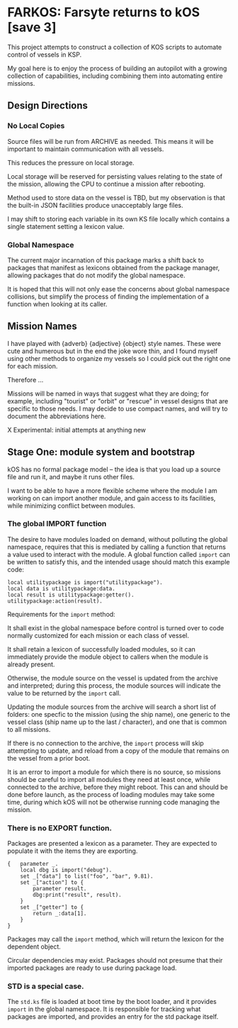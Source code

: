 * FARKOS: Farsyte returns to kOS [save 3]

This project attempts to construct a collection of KOS scripts to
automate control of vessels in KSP.

My goal here is to enjoy the process of building an autopilot
with a growing collection of capabilities, including combining
them into automating entire missions.

** Design Directions

*** No Local Copies

Source files will be run from ARCHIVE as needed. This means it will
be important to maintain communication with all vessels.

This reduces the pressure on local storage.

Local storage will be reserved for persisting values relating to
the state of the mission, allowing the CPU to continue a mission
after rebooting.

Method used to store data on the vessel is TBD, but my observation is
that the built-in JSON facilities produce unacceptably large files.

I may shift to storing each variable in its own KS file locally which
contains a single statement setting a lexicon value.

*** Global Namespace

The current major incarnation of this package marks a shift back to
packages that manifest as lexicons obtained from the package manager,
allowing packages that do not modify the global namespace.

It is hoped that this will not only ease the concerns about global
namespace collisions, but simplify the process of finding the
implementation of a function when looking at its caller.

** Mission Names

I have played with {adverb} {adjective} {object} style names. These
were cute and humerous but in the end the joke wore thin, and I found
myself using other methods to organize my vessels so I could pick out
the right one for each mission.

Therefore ...

Missions will be named in ways that suggest what they are doing; for
example, including "tourist" or "orbit" or "rescue" in vessel designs
that are specific to those needs. I may decide to use compact names,
and will try to document the abbreviations here.

    X       Experimental: initial attempts at anything new


** Stage One: module system and bootstrap

kOS has no formal package model -- the idea is that you load up a
source file and run it, and maybe it runs other files.

I want to be able to have a more flexible scheme where the module I am
working on can import another module, and gain access to its
facilities, while minimizing conflict between modules.

*** The global IMPORT function

The desire to have modules loaded on demand, without polluting the
global namespace, requires that this is mediated by calling a function
that returns a value used to interact with the module. A global function
called ~import~ can be written to satisfy this, and the intended usage
should match this example code:

#+BEGIN_SRC ks
  local utilitypackage is import("utilitypackage").
  local data is utilitypackage:data.
  local result is utilitypackage:getter().
  utilitypackage:action(result).
#+END_SRC

Requirements for the ~import~ method:

It shall exist in the global namespace before control is turned over
to code normally customized for each mission or each class of vessel.

It shall retain a lexicon of successfully loaded modules, so it can
immediately provide the module object to callers when the module is
already present.

Otherwise, the module source on the vessel is updated from the archive
and interpreted; during this process, the module sources will indicate
the value to be returned by the ~import~ call.

Updating the module sources from the archive will search a short list
of folders: one specfic to the mission (using the ship name), one
generic to the vessel class (ship name up to the last / character),
and one that is common to all missions.

If there is no connection to the archive, the ~import~ process will
skip attempting to update, and reload from a copy of the module that
remains on the vessel from a prior boot.

It is an error to import a module for which there is no source, so
missions should be careful to import all modules they need at least
once, while connected to the archive, before they might reboot. This
can and should be done before launch, as the process of loading
modules may take some time, during which kOS will not be otherwise
running code managing the mission.

*** There is no EXPORT function.

Packages are presented a lexicon as a parameter. They are expected
to populate it with the items they are exporting.

#+BEGIN_SRC ks
  {   parameter _.
      local dbg is import("debug").
      set _["data"] to list("foo", "bar", 9.81).
      set _["action"] to {
          parameter result.
          dbg:print("result", result).
      }
      set _["getter"] to {
          return _:data[1].
      }
  }
#+END_SRC

Packages may call the ~import~ method, which will return the lexicon
for the dependent object.

Circular dependencies may exist. Packages should not presume that
their imported packages are ready to use during package load.

*** STD is a special case.

The ~std.ks~ file is loaded at boot time by the boot loader, and it
provides ~import~ in the global namespace. It is responsible for
tracking what packages are imported, and provides an entry for the std
package itself.
